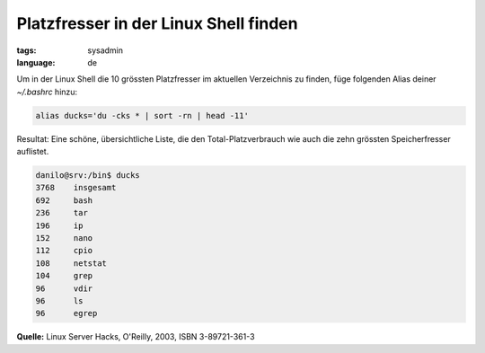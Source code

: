Platzfresser in der Linux Shell finden
======================================

:tags: sysadmin
:language: de

Um in der Linux Shell die 10 grössten Platzfresser im aktuellen Verzeichnis zu finden, füge
folgenden Alias deiner `~/.bashrc` hinzu:

.. sourcecode:: bash

    alias ducks='du -cks * | sort -rn | head -11'

Resultat: Eine schöne, übersichtliche Liste, die den
Total-Platzverbrauch wie auch die zehn grössten Speicherfresser
auflistet.

.. sourcecode:: bash

    danilo@srv:/bin$ ducks
    3768    insgesamt
    692     bash
    236     tar
    196     ip
    152     nano
    112     cpio
    108     netstat
    104     grep
    96      vdir
    96      ls
    96      egrep

**Quelle:** Linux Server Hacks, O'Reilly, 2003, ISBN 3-89721-361-3
